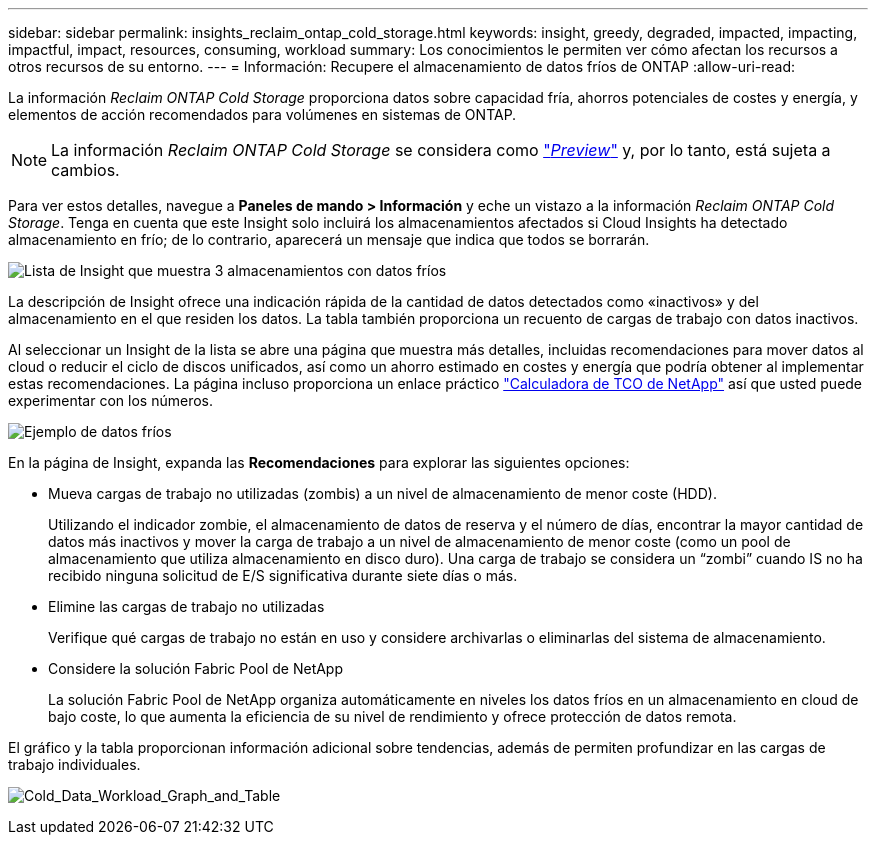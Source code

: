 ---
sidebar: sidebar 
permalink: insights_reclaim_ontap_cold_storage.html 
keywords: insight, greedy, degraded, impacted, impacting, impactful, impact, resources, consuming, workload 
summary: Los conocimientos le permiten ver cómo afectan los recursos a otros recursos de su entorno. 
---
= Información: Recupere el almacenamiento de datos fríos de ONTAP
:allow-uri-read: 


[role="lead"]
La información _Reclaim ONTAP Cold Storage_ proporciona datos sobre capacidad fría, ahorros potenciales de costes y energía, y elementos de acción recomendados para volúmenes en sistemas de ONTAP.


NOTE: La información _Reclaim ONTAP Cold Storage_ se considera como link:concept_preview_features.html["_Preview_"] y, por lo tanto, está sujeta a cambios.

Para ver estos detalles, navegue a *Paneles de mando > Información* y eche un vistazo a la información _Reclaim ONTAP Cold Storage_. Tenga en cuenta que este Insight solo incluirá los almacenamientos afectados si Cloud Insights ha detectado almacenamiento en frío; de lo contrario, aparecerá un mensaje que indica que todos se borrarán.

image:Cold_Data_Insight_List.png["Lista de Insight que muestra 3 almacenamientos con datos fríos"]

La descripción de Insight ofrece una indicación rápida de la cantidad de datos detectados como «inactivos» y del almacenamiento en el que residen los datos. La tabla también proporciona un recuento de cargas de trabajo con datos inactivos.

Al seleccionar un Insight de la lista se abre una página que muestra más detalles, incluidas recomendaciones para mover datos al cloud o reducir el ciclo de discos unificados, así como un ahorro estimado en costes y energía que podría obtener al implementar estas recomendaciones. La página incluso proporciona un enlace práctico link:https://bluexp.netapp.com/cloud-tiering-service-tco["Calculadora de TCO de NetApp"] así que usted puede experimentar con los números.

image:Cold_Data_Example_1.png["Ejemplo de datos fríos"]

En la página de Insight, expanda las *Recomendaciones* para explorar las siguientes opciones:

* Mueva cargas de trabajo no utilizadas (zombis) a un nivel de almacenamiento de menor coste (HDD).
+
Utilizando el indicador zombie, el almacenamiento de datos de reserva y el número de días, encontrar la mayor cantidad de datos más inactivos y mover la carga de trabajo a un nivel de almacenamiento de menor coste (como un pool de almacenamiento que utiliza almacenamiento en disco duro). Una carga de trabajo se considera un “zombi” cuando IS no ha recibido ninguna solicitud de E/S significativa durante siete días o más.

* Elimine las cargas de trabajo no utilizadas
+
Verifique qué cargas de trabajo no están en uso y considere archivarlas o eliminarlas del sistema de almacenamiento.

* Considere la solución Fabric Pool de NetApp
+
La solución Fabric Pool de NetApp organiza automáticamente en niveles los datos fríos en un almacenamiento en cloud de bajo coste, lo que aumenta la eficiencia de su nivel de rendimiento y ofrece protección de datos remota.



El gráfico y la tabla proporcionan información adicional sobre tendencias, además de permiten profundizar en las cargas de trabajo individuales.

image:Cold_Data_Workload_Graph_and_Table.png["Cold_Data_Workload_Graph_and_Table"]
